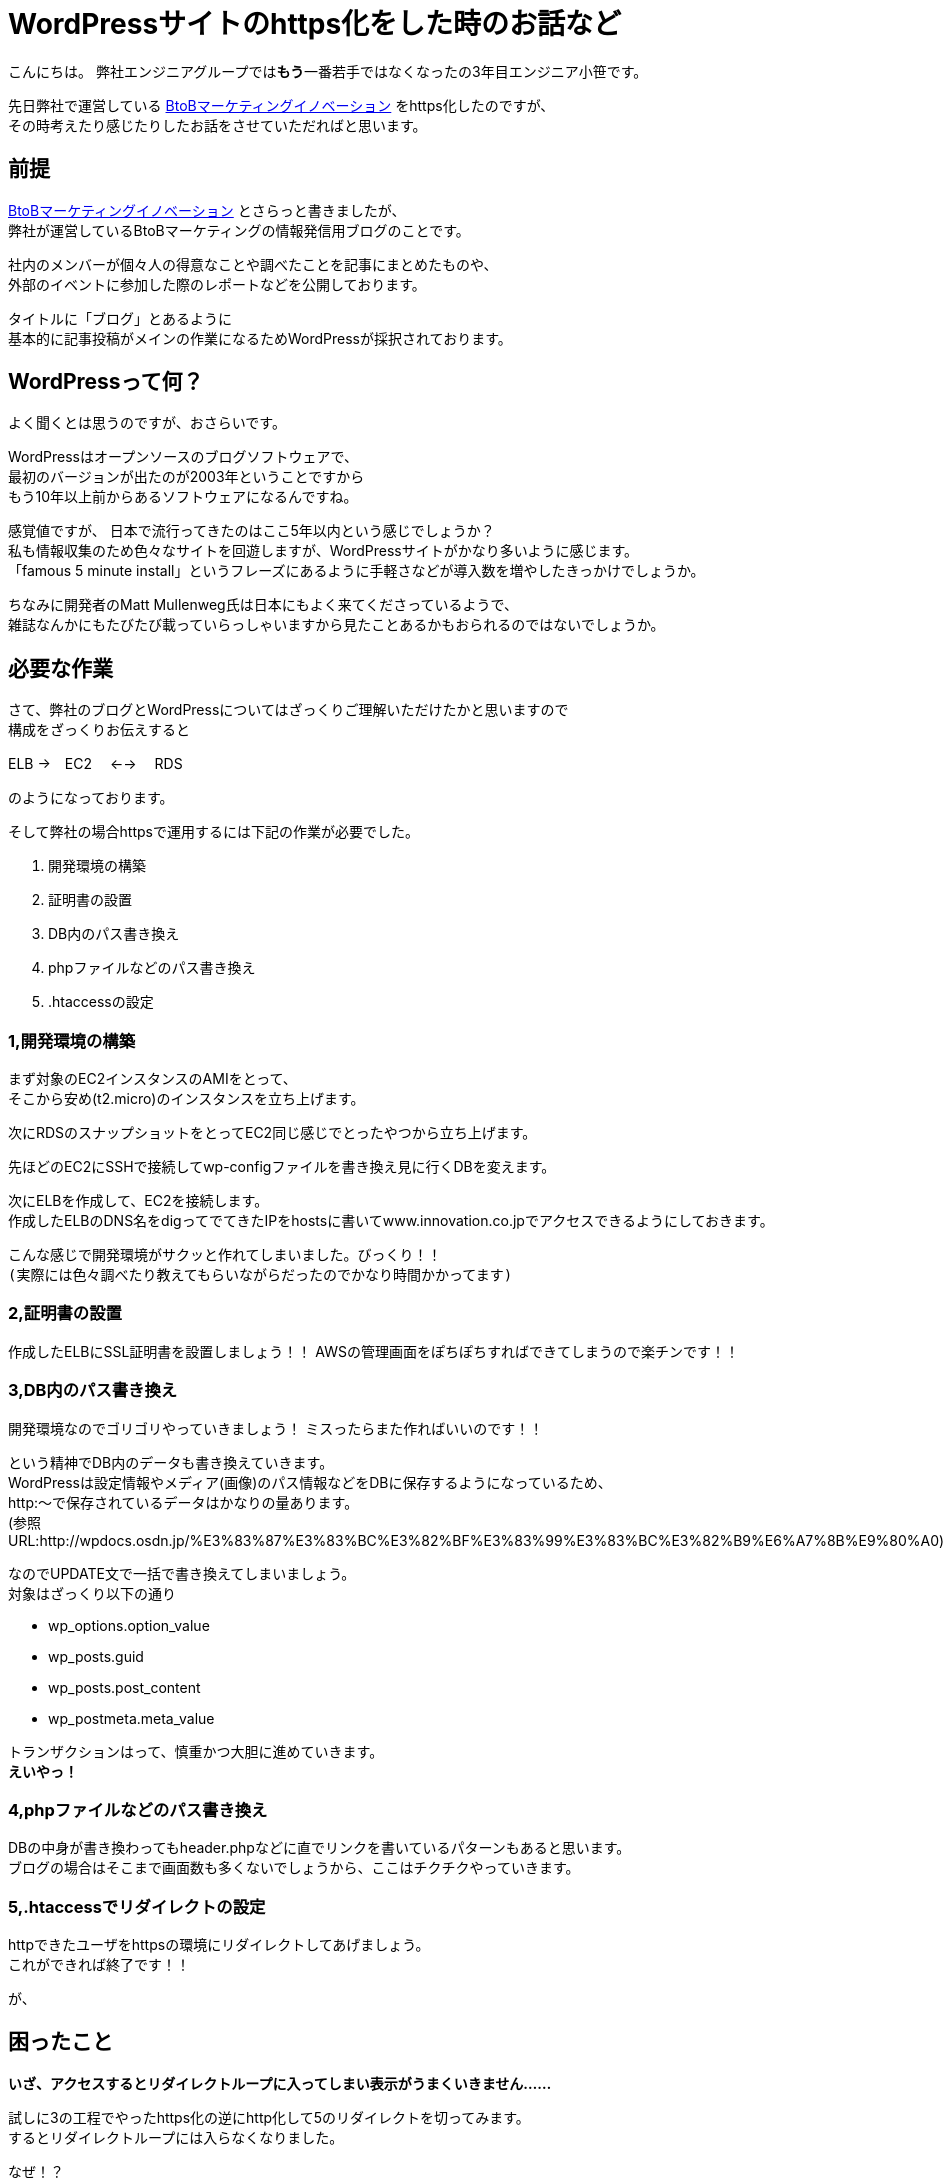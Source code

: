 = WordPressサイトのhttps化をした時のお話など
:published_at: 2016-05-26
:hp-alt-title: Such-as-the-story-of-when-he-turned-into-https-of-Wordpress-site
:hp-tags: SecondPost,Oz,https,WordPress

こんにちは。  
弊社エンジニアグループでは**もう**一番若手ではなくなったの3年目エンジニア小笹です。 

先日弊社で運営している https://www.innovation.co.jp/b2blog/[BtoBマーケティングイノベーション] をhttps化したのですが、 +
その時考えたり感じたりしたお話をさせていただればと思います。

## 前提
https://www.innovation.co.jp/b2blog/[BtoBマーケティングイノベーション] とさらっと書きましたが、 +
弊社が運営しているBtoBマーケティングの情報発信用ブログのことです。

社内のメンバーが個々人の得意なことや調べたことを記事にまとめたものや、 +
外部のイベントに参加した際のレポートなどを公開しております。

タイトルに「ブログ」とあるように +
基本的に記事投稿がメインの作業になるためWordPressが採択されております。

## WordPressって何？
よく聞くとは思うのですが、おさらいです。

WordPressはオープンソースのブログソフトウェアで、 +
最初のバージョンが出たのが2003年ということですから +
もう10年以上前からあるソフトウェアになるんですね。

感覚値ですが、
日本で流行ってきたのはここ5年以内という感じでしょうか？ +
私も情報収集のため色々なサイトを回遊しますが、WordPressサイトがかなり多いように感じます。 +
「famous 5 minute install」というフレーズにあるように手軽さなどが導入数を増やしたきっかけでしょうか。

ちなみに開発者のMatt Mullenweg氏は日本にもよく来てくださっているようで、 +
雑誌なんかにもたびたび載っていらっしゃいますから見たことあるかもおられるのではないでしょうか。 +
// 32歳、とってもお若いです。

## 必要な作業
さて、弊社のブログとWordPressについてはざっくりご理解いただけたかと思いますので +
構成をざっくりお伝えすると

ELB →　EC2　 ←→ 　RDS

のようになっております。

そして弊社の場合httpsで運用するには下記の作業が必要でした。

. 開発環境の構築
. 証明書の設置
. DB内のパス書き換え
. phpファイルなどのパス書き換え
. .htaccessの設定

### 1,開発環境の構築
まず対象のEC2インスタンスのAMIをとって、 +
そこから安め(t2.micro)のインスタンスを立ち上げます。

次にRDSのスナップショットをとってEC2同じ感じでとったやつから立ち上げます。

先ほどのEC2にSSHで接続してwp-configファイルを書き換え見に行くDBを変えます。

次にELBを作成して、EC2を接続します。 +
作成したELBのDNS名をdigってでてきたIPをhostsに書いてwww.innovation.co.jpでアクセスできるようにしておきます。

こんな感じで開発環境がサクッと作れてしまいました。びっくり！！ +
`(実際には色々調べたり教えてもらいながらだったのでかなり時間かかってます)`

### 2,証明書の設置
作成したELBにSSL証明書を設置しましょう！！
AWSの管理画面をぽちぽちすればできてしまうので楽チンです！！

### 3,DB内のパス書き換え
開発環境なのでゴリゴリやっていきましょう！
ミスったらまた作ればいいのです！！

という精神でDB内のデータも書き換えていきます。 +
WordPressは設定情報やメディア(画像)のパス情報などをDBに保存するようになっているため、 +
http:〜で保存されているデータはかなりの量あります。 +
(参照URL:http://wpdocs.osdn.jp/%E3%83%87%E3%83%BC%E3%82%BF%E3%83%99%E3%83%BC%E3%82%B9%E6%A7%8B%E9%80%A0)

なのでUPDATE文で一括で書き換えてしまいましょう。 +
対象はざっくり以下の通り

* wp_options.option_value
* wp_posts.guid
* wp_posts.post_content
* wp_postmeta.meta_value

トランザクションはって、慎重かつ大胆に進めていきます。 +
*えいやっ！*

### 4,phpファイルなどのパス書き換え
DBの中身が書き換わってもheader.phpなどに直でリンクを書いているパターンもあると思います。 +
ブログの場合はそこまで画面数も多くないでしょうから、ここはチクチクやっていきます。

### 5,.htaccessでリダイレクトの設定
httpできたユーザをhttpsの環境にリダイレクトしてあげましょう。 +
これができれば終了です！！

が、

## 困ったこと
*いざ、アクセスするとリダイレクトループに入ってしまい表示がうまくいきません……*

試しに3の工程でやったhttps化の逆にhttp化して5のリダイレクトを切ってみます。  +
するとリダイレクトループには入らなくなりました。

なぜ！？

色々調べてみました。 +
しかし、WordPressってユーザ数も多い上にエンジニアではない方が、 +
疑問をそのまま投稿していることなどが非常に多く、ネットの情報が煩雑になっており、 +
なかなか欲しい情報にたどり着けません。

それでもキーワードを変えたり、サーバのログやブラウザのログを見ていって、 +
WordPress側でリダイレクトしていることがわかりました。

それを元に検索やらごにょごにょしてみると +
*is_sslが問題っぽいことが判明しました。*

## 解決策らしきもの
[source, rust]
----
function is_ssl() {
  if ( isset($_SERVER['HTTPS']) ) {
    if ( 'on' == strtolower($_SERVER['HTTPS']) )
      return true;
    if ( '1' == $_SERVER['HTTPS'] )
      return true;
  } elseif ( isset($_SERVER['SERVER_PORT']) &amp;&amp; ( '443' == $_SERVER['SERVER_PORT'] ) ) {
    return true;
  }
  return false;
}
----

port443でELBにきてるのがインスタンスに行くときにはport80で行ってしまうため、
$_SERVER[‘HTTPS’]がonにならず、リダイレクトループに突入する感じです。

公式でも触れられているのですが、見つけるのが大変でした。。。 +
https://codex.wordpress.org/Function_Reference/is_ssl

[source, rust]
----
if (isset($_SERVER['HTTP_X_FORWARDED_PROTO']) && $_SERVER['HTTP_X_FORWARDED_PROTO'] == 'https')
    $_SERVER['HTTPS'] = 'on';
----

ふむ、なんか強引な感じがしなくもないですが、
公式ではこんな感じみたいですね。

他にも色々やり方はありますが、これにて作業完了！

## 今回の件で考えたこと感じたこと
作業中お手伝いくださったY氏、N氏ともお話したのですが、強く感じたのはWordPressも当然古くなってくるということです。
今回色々困ったのは以下のような潮流があるからではないでしょうか。

- 多くの検索エンジンがhttpsを推奨しだした
- 安価になったりで証明書を取得しやすくなった
- ロードバランサーなども個人での利用が容易になってきた

ざっくり言ってしまえばセキュア化だとかクラウド化という流れの中で、 +
設計当時の思想ではそのまま適合できない部分が出てきたって感じなのでしょうか。 +
当たり前っちゃ当たり前ですよね、10年以上経っているわけですから。

Matt Mullenweg氏は
https://ja.wordpress.org/2013/06/05/ten-good-years/[「すばらしき10年間」]というポストの中で +

[quote, 'https://ja.wordpress.org/2013/06/05/ten-good-years/[WordPress › Ten Good Years]']
____
WordPressのコードには美しいといえないものもあります。WordPressが始まった頃、僕たちの多くはまだPHPを学んでいる途中だったのです。でも、常にユーザーにとっての体験がなるべくスムーズになるように努めてきました。
____

と環境の変化に対応する中でもあくまでユーザ(非エンジニアであることが多い)の体験が最も重要であるとの姿勢を強く見せています。

変化に適応し続けなければシステムとして死んでしまう、 +
しかし企業がリスクを取りたくないためソフトウェアをクローズに保有してしまう、 +
WordPressはオープンソースだからこそあるべき姿を純粋に追い続けることができたりするのかもしれません。

さらに、同氏はオープンソースについて +
イシン株式会社出版のTECH TSUSHINの4月号において +
「_オープンソースはセキュリティが高く、信用でき、機能的で_」
あると述べています。 +
考え方こそ変えていかなければ、生き残ることは難しいのですね。 +
窓のガラスですら完全に静止することはないのですから。

// ちなみに、東京大学名誉教授である養老孟司氏は +
// 「_自分が変われば世界も変わる_」
// と変化について触れているようです。(※要出典)

日々勉強し、受容し、咀嚼していくことが、人もシステムも必要ですね。

こちらからは以上です。